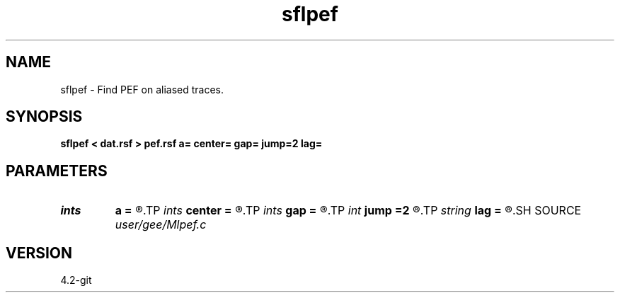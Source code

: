 .TH sflpef 1  "APRIL 2023" Madagascar "Madagascar Manuals"
.SH NAME
sflpef \- Find PEF on aliased traces. 
.SH SYNOPSIS
.B sflpef < dat.rsf > pef.rsf a= center= gap= jump=2 lag=
.SH PARAMETERS
.PD 0
.TP
.I ints   
.B a
.B =
.R  	 [dim]
.TP
.I ints   
.B center
.B =
.R  	 [dim]
.TP
.I ints   
.B gap
.B =
.R  	 [dim]
.TP
.I int    
.B jump
.B =2
.R  
.TP
.I string 
.B lag
.B =
.R  	output file for filter lags
.SH SOURCE
.I user/gee/Mlpef.c
.SH VERSION
4.2-git
